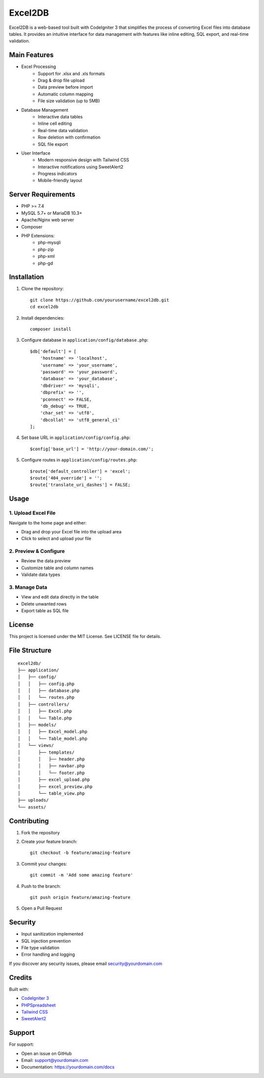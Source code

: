 ###################
Excel2DB
###################

Excel2DB is a web-based tool built with CodeIgniter 3 that simplifies the process of converting Excel files into database tables. It provides an intuitive interface for data management with features like inline editing, SQL export, and real-time validation.

*******************
Main Features
*******************

* Excel Processing
    - Support for .xlsx and .xls formats
    - Drag & drop file upload
    - Data preview before import
    - Automatic column mapping
    - File size validation (up to 5MB)

* Database Management
    - Interactive data tables
    - Inline cell editing
    - Real-time data validation
    - Row deletion with confirmation
    - SQL file export

* User Interface
    - Modern responsive design with Tailwind CSS
    - Interactive notifications using SweetAlert2
    - Progress indicators
    - Mobile-friendly layout

**************************
Server Requirements
**************************

* PHP >= 7.4
* MySQL 5.7+ or MariaDB 10.3+
* Apache/Nginx web server
* Composer
* PHP Extensions:
    - php-mysqli
    - php-zip
    - php-xml
    - php-gd

************
Installation
************

1. Clone the repository::

    git clone https://github.com/yourusername/excel2db.git
    cd excel2db

2. Install dependencies::

    composer install

3. Configure database in ``application/config/database.php``::

    $db['default'] = [
        'hostname' => 'localhost',
        'username' => 'your_username',
        'password' => 'your_password',
        'database' => 'your_database',
        'dbdriver' => 'mysqli',
        'dbprefix' => '',
        'pconnect' => FALSE,
        'db_debug' => TRUE,
        'char_set' => 'utf8',
        'dbcollat' => 'utf8_general_ci'
    ];

4. Set base URL in ``application/config/config.php``::

    $config['base_url'] = 'http://your-domain.com/';

5. Configure routes in ``application/config/routes.php``::

    $route['default_controller'] = 'excel';
    $route['404_override'] = '';
    $route['translate_uri_dashes'] = FALSE;

*******
Usage
*******

1. Upload Excel File
-------------------
Navigate to the home page and either:

* Drag and drop your Excel file into the upload area
* Click to select and upload your file

2. Preview & Configure
---------------------
* Review the data preview
* Customize table and column names
* Validate data types

3. Manage Data
-------------
* View and edit data directly in the table
* Delete unwanted rows
* Export table as SQL file

*******
License
*******

This project is licensed under the MIT License. See LICENSE file for details.

***********
File Structure
***********

::

    excel2db/
    ├── application/
    │   ├── config/
    │   │   ├── config.php
    │   │   ├── database.php
    │   │   └── routes.php
    │   ├── controllers/
    │   │   ├── Excel.php
    │   │   └── Table.php
    │   ├── models/
    │   │   ├── Excel_model.php
    │   │   └── Table_model.php
    │   └── views/
    │       ├── templates/
    │       │   ├── header.php
    │       │   ├── navbar.php
    │       │   └── footer.php
    │       ├── excel_upload.php
    │       ├── excel_preview.php
    │       └── table_view.php
    ├── uploads/
    └── assets/

*************
Contributing
*************

1. Fork the repository
2. Create your feature branch::

    git checkout -b feature/amazing-feature

3. Commit your changes::

    git commit -m 'Add some amazing feature'

4. Push to the branch::

    git push origin feature/amazing-feature

5. Open a Pull Request

***************
Security
***************

* Input sanitization implemented
* SQL injection prevention
* File type validation
* Error handling and logging

If you discover any security issues, please email security@yourdomain.com

***************
Credits
***************

Built with:

* `CodeIgniter 3 <https://codeigniter.com/>`_
* `PHPSpreadsheet <https://phpspreadsheet.readthedocs.io/>`_
* `Tailwind CSS <https://tailwindcss.com/>`_
* `SweetAlert2 <https://sweetalert2.github.io/>`_

***************
Support
***************

For support:

* Open an issue on GitHub
* Email: support@yourdomain.com
* Documentation: https://yourdomain.com/docs
